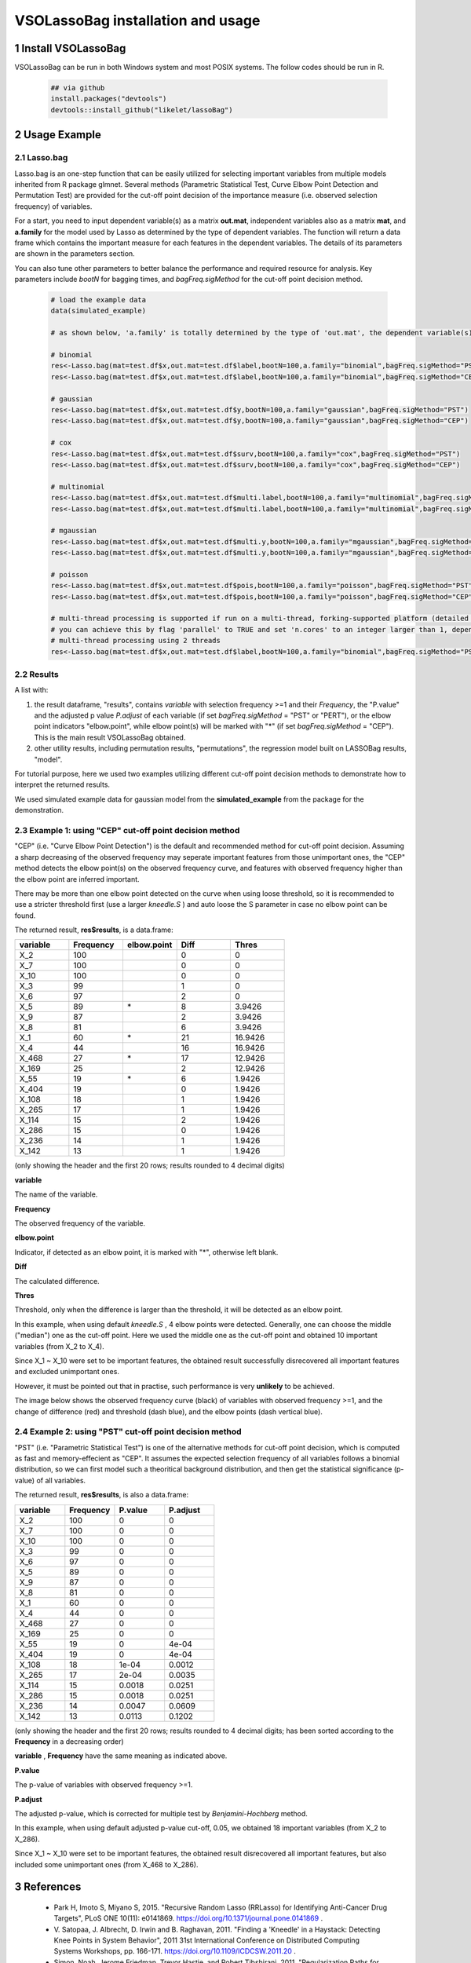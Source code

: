 VSOLassoBag installation and usage
==================================

1 Install VSOLassoBag
---------------------

VSOLassoBag can be run in both Windows system and most POSIX systems. The follow codes should be run in R.

 .. code-block:: R   
    
    ## via github
    install.packages("devtools")
    devtools::install_github("likelet/lassoBag")



2 Usage Example
--------------------

2.1 Lasso.bag
^^^^^^^^^^^^^^^  

Lasso.bag is an one-step function that can be easily utilized for selecting important variables from multiple models inherited from R package glmnet. Several methods (Parametric Statistical Test, Curve Elbow Point Detection and Permutation Test) are provided for the cut-off point decision of the importance measure (i.e. observed selection frequency) of variables.

For a start, you need to input dependent variable(s) as a matrix **out.mat**, independent variables also as a matrix **mat**, and **a.family** for the model used by Lasso as determined by the type of dependent variables. The function will return a data frame which contains the important measure for each features in the dependent variables. The details of its parameters are shown in the parameters section.

You can also tune other parameters to better balance the performance and required resource for analysis. Key parameters include *bootN* for bagging times, and *bagFreq.sigMethod* for the cut-off point decision method.


 .. code-block:: R
    
    # load the example data
    data(simulated_example)
    
    # as shown below, 'a.family' is totally determined by the type of 'out.mat', the dependent variable(s)
    
    # binomial
    res<-Lasso.bag(mat=test.df$x,out.mat=test.df$label,bootN=100,a.family="binomial",bagFreq.sigMethod="PST")
    res<-Lasso.bag(mat=test.df$x,out.mat=test.df$label,bootN=100,a.family="binomial",bagFreq.sigMethod="CEP")
    
    # gaussian
    res<-Lasso.bag(mat=test.df$x,out.mat=test.df$y,bootN=100,a.family="gaussian",bagFreq.sigMethod="PST")
    res<-Lasso.bag(mat=test.df$x,out.mat=test.df$y,bootN=100,a.family="gaussian",bagFreq.sigMethod="CEP")
    
    # cox
    res<-Lasso.bag(mat=test.df$x,out.mat=test.df$surv,bootN=100,a.family="cox",bagFreq.sigMethod="PST")
    res<-Lasso.bag(mat=test.df$x,out.mat=test.df$surv,bootN=100,a.family="cox",bagFreq.sigMethod="CEP")
    
    # multinomial
    res<-Lasso.bag(mat=test.df$x,out.mat=test.df$multi.label,bootN=100,a.family="multinomial",bagFreq.sigMethod="PST")
    res<-Lasso.bag(mat=test.df$x,out.mat=test.df$multi.label,bootN=100,a.family="multinomial",bagFreq.sigMethod="CEP")
    
    # mgaussian
    res<-Lasso.bag(mat=test.df$x,out.mat=test.df$multi.y,bootN=100,a.family="mgaussian",bagFreq.sigMethod="PST")
    res<-Lasso.bag(mat=test.df$x,out.mat=test.df$multi.y,bootN=100,a.family="mgaussian",bagFreq.sigMethod="CEP")
    
    # poisson
    res<-Lasso.bag(mat=test.df$x,out.mat=test.df$pois,bootN=100,a.family="poisson",bagFreq.sigMethod="PST")
    res<-Lasso.bag(mat=test.df$x,out.mat=test.df$pois,bootN=100,a.family="poisson",bagFreq.sigMethod="CEP")
    
    # multi-thread processing is supported if run on a multi-thread, forking-supported platform (detailed see R package 'parallel'), which can significantly accelerate the process
    # you can achieve this by flag 'parallel' to TRUE and set 'n.cores' to an integer larger than 1, depending on the available threads
    # multi-thread processing using 2 threads
    res<-Lasso.bag(mat=test.df$x,out.mat=test.df$label,bootN=100,a.family="binomial",bagFreq.sigMethod="PST",parallel=TRUE,n.cores=2)



2.2 Results
^^^^^^^^^^^^^^^

A list with:

1. the result dataframe, "results", contains *variable* with selection frequency >=1 and their *Frequency*, the \"P.value\" and the adjusted p value *P.adjust* of each variable (if set *bagFreq.sigMethod* = \"PST\" or \"PERT\"), or the elbow point indicators \"elbow.point\", while elbow point(s) will be marked with \"\*\" (if set *bagFreq.sigMethod* = \"CEP\"). This is the main result VSOLassoBag obtained.

2. other utility results, including permutation results, "permutations", the regression model built on LASSOBag results, "model".

For tutorial purpose, here we used two examples utilizing different cut-off point decision methods to demonstrate how to interpret the returned results.

We used simulated example data for gaussian model from the **simulated_example** from the package for the demonstration.



2.3 Example 1: using "CEP" cut-off point decision method
^^^^^^^^^^^^^^^^

"CEP" (i.e. "Curve Elbow Point Detection") is the default and recommended method for cut-off point decision. Assuming a sharp decreasing of the observed frequency may seperate important features from those unimportant ones, the "CEP" method detects the elbow point(s) on the observed frequency curve, and features with observed frequency higher than the elbow point are inferred important.

There may be more than one elbow point detected on the curve when using loose threshold, so it is recommended to use a stricter threshold first (use a larger *kneedle\.S* ) and auto loose the S parameter in case no elbow point can be found.

The returned result, **res$results**, is a data.frame\:



.. csv-table::  
   :widths: 15, 15, 15, 15, 15
   :header-rows: 1
   
   "variable","Frequency","elbow.point","Diff","Thres"
   "X_2",100,"",0,0
   "X_7",100,"",0,0
   "X_10",100,"",0,0
   "X_3",99,"",1,0
   "X_6",97,"",2,0
   "X_5",89,"\*",8,3.9426
   "X_9",87,"",2,3.9426
   "X_8",81,"",6,3.9426
   "X_1",60,"\*",21,16.9426
   "X_4",44,"",16,16.9426
   "X_468",27,"\*",17,12.9426
   "X_169",25,"",2,12.9426
   "X_55",19,"\*",6,1.9426
   "X_404",19,"",0,1.9426
   "X_108",18,"",1,1.9426
   "X_265",17,"",1,1.9426
   "X_114",15,"",2,1.9426
   "X_286",15,"",0,1.9426
   "X_236",14,"",1,1.9426
   "X_142",13,"",1,1.9426



(only showing the header and the first 20 rows; 
results rounded to 4 decimal digits)

**variable**

The name of the variable.

**Frequency**

The observed frequency of the variable.

**elbow\.point**

Indicator, if detected as an elbow point, it is marked with "\*", otherwise left blank.

**Diff**

The calculated difference.

**Thres**

Threshold, only when the difference is larger than the threshold, it will be detected as an elbow point.

In this example, when using default *kneedle\.S* , 4 elbow points were detected. Generally, one can choose the middle ("median") one as the cut-off point. Here we used the middle one as the cut-off point and obtained 10 important variables (from X_2 to X_4).

Since X_1 ~ X_10 were set to be important features, the obtained result successfully disrecovered all important features and excluded unimportant ones. 

However, it must be pointed out that in practise, such performance is very **unlikely** to be achieved.


The image below shows the observed frequency curve (black) of variables with observed frequency >=1, and the change of difference (red) and threshold (dash blue), and the elbow points (dash vertical blue).



.. image:: ObservedFreqCurve.png
   :height: 200 px
   :width: 200 px
   :alt: Observed Frequency Curve
   :align: left



2.4 Example 2: using "PST" cut-off point decision method
^^^^^^^^^^^^^^^^

"PST" (i.e. "Parametric Statistical Test") is one of the alternative methods for cut-off point decision, which is computed as fast and memory-effecient as "CEP". 
It assumes the expected selection frequency of all variables follows a binomial distribution, so we can first model such a theoritical background distribution, and then get the statistical significance (p-value) of all variables.

The returned result, **res$results**, is also a data.frame\:



.. csv-table::  
   :widths: 15, 15, 15, 15
   :header-rows: 1
   
   "variable","Frequency","P.value","P.adjust"
   "X_2",100,0,0
   "X_7",100,0,0
   "X_10",100,0,0
   "X_3",99,0,0
   "X_6",97,0,0
   "X_5",89,0,0
   "X_9",87,0,0
   "X_8",81,0,0
   "X_1",60,0,0
   "X_4",44,0,0
   "X_468",27,0,0
   "X_169",25,0,0
   "X_55",19,0,4e-04
   "X_404",19,0,4e-04
   "X_108",18,1e-04,0.0012
   "X_265",17,2e-04,0.0035
   "X_114",15,0.0018,0.0251
   "X_286",15,0.0018,0.0251
   "X_236",14,0.0047,0.0609
   "X_142",13,0.0113,0.1202

(only showing the header and the first 20 rows; results rounded to 4 decimal digits; 
has been sorted according to the **Frequency** in a decreasing order)

**variable** , **Frequency** have the same meaning as indicated above.

**P.value**

The p-value of variables with observed frequency >=1.

**P.adjust**

The adjusted p-value, which is corrected for multiple test by *Benjamini-Hochberg* method.

In this example, when using default adjusted p-value cut-off, 0.05, we obtained 18 important variables (from X_2 to X_286).

Since X_1 ~ X_10 were set to be important features, the obtained result disrecovered all important features, but also included some unimportant ones (from X_468 to X_286). 



3 References
--------------------

 - Park H, Imoto S, Miyano S, 2015. \"Recursive Random Lasso (RRLasso) for Identifying Anti-Cancer Drug Targets\", PLoS ONE 10(11): e0141869. https://doi.org/10.1371/journal.pone.0141869 .
 
 - V\. Satopaa, J. Albrecht, D. Irwin and B. Raghavan, 2011. \"Finding a 'Kneedle' in a Haystack: Detecting Knee Points in System Behavior\", 2011 31st International Conference on Distributed Computing Systems Workshops, pp. 166-171. https://doi.org/10.1109/ICDCSW.2011.20 .

 - Simon, Noah, Jerome Friedman, Trevor Hastie, and Robert Tibshirani. 2011. \"Regularization Paths for Cox’s Proportional Hazards Model via Coordinate Descent.\" Journal of Statistical Software, Articles 39 (5): 1–13. https://doi.org/10.18637/jss.v039.i05 .

 - Friedman, Jerome, Trevor Hastie, and Robert Tibshirani. 2010. \"Regularization Paths for Generalized Linear Models via Coordinate Descent.\" Journal of Statistical Software, Articles 33 (1): 1–22. https://doi.org/10.18637/jss.v033.i01 .
